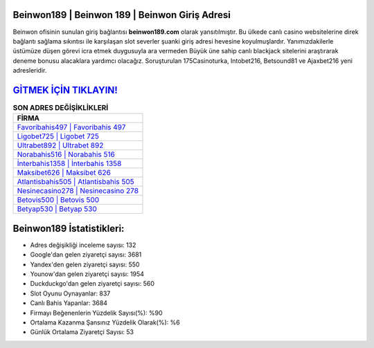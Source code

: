 ﻿Beinwon189 | Beinwon 189 | Beinwon Giriş Adresi
===================================

.. image:: images/beinwon-giris.jpg
   :width: 600
   
Beinwon ofisinin sunulan giriş bağlantısı **beinwon189.com** olarak yansıtılmıştır. Bu ülkede canlı casino websitelerine direk bağlantı sağlama sıkıntısı ile karşılaşan slot severler şuanki giriş adresi hevesine koyulmuşlardır. Yanımızdakilerle üstümüze düşen görevi icra etmek duygusuyla ara vermeden Büyük üne sahip  canlı blackjack sitelerini araştırarak deneme bonusu alacaklara yardımcı olacağız. Soruşturulan 175Casinoturka, Intobet216, Betsound81 ve Ajaxbet216 yeni adresleridir.

`GİTMEK İÇİN TIKLAYIN! <https://uclck.me/gonow>`_
==============

.. list-table:: **SON ADRES DEĞİŞİKLİKLERİ**
   :widths: 100
   :header-rows: 1

   * - FİRMA
   * - `Favoribahis497 | Favoribahis 497 <favoribahis497-favoribahis-497-favoribahis-giris-adresi.html>`_
   * - `Ligobet725 | Ligobet 725 <ligobet725-ligobet-725-ligobet-giris-adresi.html>`_
   * - `Ultrabet892 | Ultrabet 892 <ultrabet892-ultrabet-892-ultrabet-giris-adresi.html>`_	 
   * - `Norabahis516 | Norabahis 516 <norabahis516-norabahis-516-norabahis-giris-adresi.html>`_	 
   * - `İnterbahis1358 | İnterbahis 1358 <interbahis1358-interbahis-1358-interbahis-giris-adresi.html>`_ 
   * - `Maksibet626 | Maksibet 626 <maksibet626-maksibet-626-maksibet-giris-adresi.html>`_
   * - `Atlantisbahis505 | Atlantisbahis 505 <atlantisbahis505-atlantisbahis-505-atlantisbahis-giris-adresi.html>`_	 
   * - `Nesinecasino278 | Nesinecasino 278 <nesinecasino278-nesinecasino-278-nesinecasino-giris-adresi.html>`_
   * - `Betovis500 | Betovis 500 <betovis500-betovis-500-betovis-giris-adresi.html>`_
   * - `Betyap530 | Betyap 530 <betyap530-betyap-530-betyap-giris-adresi.html>`_
	 
Beinwon189 İstatistikleri:
===================================	 
* Adres değişikliği inceleme sayısı: 132
* Google'dan gelen ziyaretçi sayısı: 3681
* Yandex'den gelen ziyaretçi sayısı: 550
* Younow'dan gelen ziyaretçi sayısı: 1954
* Duckduckgo'dan gelen ziyaretçi sayısı: 560
* Slot Oyunu Oynayanlar: 837
* Canlı Bahis Yapanlar: 3684
* Firmayı Beğenenlerin Yüzdelik Sayısı(%): %90
* Ortalama Kazanma Şansınız Yüzdelik Olarak(%): %6
* Günlük Ortalama Ziyaretçi Sayısı: 53
